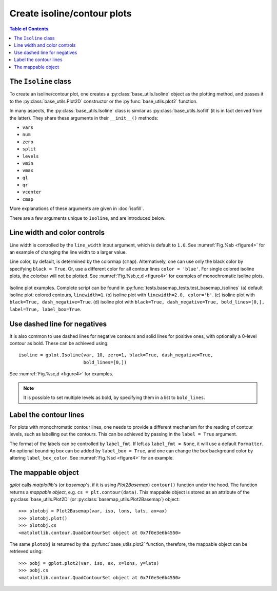 Create isoline/contour plots
============================

.. contents:: Table of Contents
  :local:

The ``Isoline`` class
##############################

To create an isoline/contour plot, one creates a :py:class:`base_utils.Isoline`
object as the plotting method, and passes it to the :py:class:`base_utils.Plot2D`
constructor or the :py:func:`base_utils.plot2` function.

In many aspects, the :py:class:`base_utils.Isoline` class is similar as
:py:class:`base_utils.Isofill` (it is in fact derived from the latter).
They share these arguments in their ``__init__()`` methods:

* ``vars``
* ``num``
* ``zero``
* ``split``
* ``levels``
* ``vmin``
* ``vmax``
* ``ql``
* ``qr``
* ``vcenter``
* ``cmap``

More explanations of these arguments are given in :doc:`isofill`.

There are a few arguments unique to ``Isoline``, and are introduced below.


Line width and color controls
##############################

Line width is controlled by the ``line_width`` input argument, which is default
to ``1.0``.
See :numref:`Fig.%sb <figure4>` for an example of changing the line width to a
larger value.

Line color, by default, is determined by the colormap (``cmap``).
Alternatively, one can use only the black color by specifying ``black = True``.
Or, use a different color for all contour lines ``color = 'blue'``.
For single colored isoline plots, the colorbar will not be plotted.
See :numref:`Fig.%sb,c,d <figure4>` for examples of monochromatic isoline plots.

.. _figure4:

.. figure:: isoline_comparisons.png
   :width: 600px
   :align: center
   :figclass: align-center

   Isoline plot examples. Complete script can be found in :py:func:`tests.basemap_tests.test_basemap_isolines`
   (a) default isoline plot: colored contours, ``linewidth=1``.
   (b) isoline plot with ``linewidth=2.0, color='b'``.
   (c) isoline plot with ``black=True, dash_negative=True``.
   (d) isoline plot with ``black=True, dash_negative=True, bold_lines=[0,], label=True, label_box=True``.


Use dashed line for negatives
##############################

It is also common to use dashed lines for negative contours and solid lines
for positive ones, with optionally a 0-level contour as bold. These can
be achieved using:

::

    isoline = gplot.Isoline(var, 10, zero=1, black=True, dash_negative=True,
                            bold_lines=[0,])

See :numref:`Fig.%sc,d <figure4>` for examples.

.. note::

   It is possible to set multiple levels as bold, by specifying them in a list
   to ``bold_lines``.


Label the contour lines
##############################

For plots with monochromatic contour lines, one needs to provide a different mechanism
for the reading of contour levels, such as labelling out the contours. This can
be achieved by passing in the ``label = True`` argument.

The format of the labels can be controlled by ``label_fmt``. If left as ``label_fmt = None``,
it will use a default ``Formatter``.
An optional bounding box can be added by ``label_box = True``, and one can
change the box background color by altering ``label_box_color``.
See :numref:`Fig.%sd <figure4>` for an example.


The mappable object
##############################


*gplot* calls *matplotlib*'s (or *basemap*'s, if it is using *Plot2Basemap*)
``contour()`` function under the hood. The function returns a *mappable object*,
e.g. ``cs = plt.contour(data)``. This mappable object is stored as
an attribute of the :py:class:`base_utils.Plot2D` (or
:py:class:`basemap_utils.Plot2Basemap`) object:

::

    >>> plotobj = Plot2Basemap(var, iso, lons, lats, ax=ax)
    >>> plotobj.plot()
    >>> plotobj.cs
    <matplotlib.contour.QuadContourSet object at 0x7f0e3e6b4550>

The same ``plotobj`` is returned by the :py:func:`base_utils.plot2` function,
therefore, the mappable object can be retrieved using:

::

    >>> pobj = gplot.plot2(var, iso, ax, x=lons, y=lats)
    >>> pobj.cs
    <matplotlib.contour.QuadContourSet object at 0x7f0e3e6b4550>


